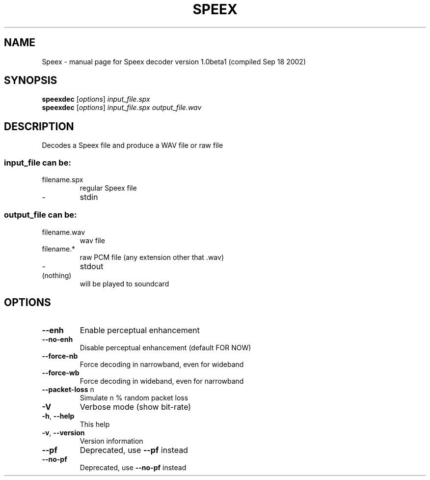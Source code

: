 .\" DO NOT MODIFY THIS FILE!  It was generated by help2man 1.29.
.TH SPEEX "1" "September 2002" "Speex decoder version 1.0beta1 (compiled Sep 18 2002)" "User Commands"
.SH NAME
Speex \- manual page for Speex decoder version 1.0beta1 (compiled Sep 18 2002)
.SH SYNOPSIS
.B speexdec
[\fIoptions\fR] \fIinput_file.spx\fR
.br
.B speexdec
[\fIoptions\fR] \fIinput_file.spx output_file.wav\fR
.SH DESCRIPTION
Decodes a Speex file and produce a WAV file or raw file
.SS "input_file can be:"
.TP
filename.spx
regular Speex file
.TP
-
stdin
.SS "output_file can be:"
.TP
filename.wav
wav file
.TP
filename.*
raw PCM file (any extension other that .wav)
.TP
-
stdout
.TP
(nothing)
will be played to soundcard
.SH OPTIONS
.TP
\fB\-\-enh\fR
Enable perceptual enhancement
.TP
\fB\-\-no\-enh\fR
Disable perceptual enhancement (default FOR NOW)
.TP
\fB\-\-force\-nb\fR
Force decoding in narrowband, even for wideband
.TP
\fB\-\-force\-wb\fR
Force decoding in wideband, even for narrowband
.TP
\fB\-\-packet\-loss\fR n
Simulate n % random packet loss
.TP
\fB\-V\fR
Verbose mode (show bit-rate)
.TP
\fB\-h\fR, \fB\-\-help\fR
This help
.TP
\fB\-v\fR, \fB\-\-version\fR
Version information
.TP
\fB\-\-pf\fR
Deprecated, use \fB\-\-pf\fR instead
.TP
\fB\-\-no\-pf\fR
Deprecated, use \fB\-\-no\-pf\fR instead
